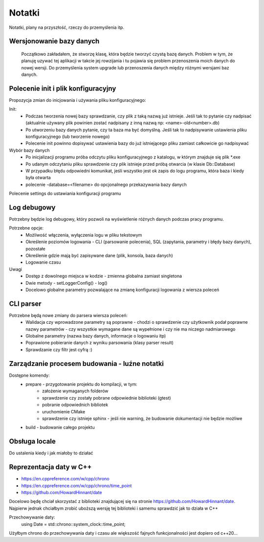 Notatki
===============================================================================
Notatki, plany na przyszłość, rzeczy do przemyślenia itp.

Wersjonowanie bazy danych
*******************************************************************************
    Początkowo zakładałem, że stworzę klasę, która będzie tworzyć czystą bazę
    danych. Problem w tym, że planuję uzywać tej aplikacji w takcie jej
    rowzijania i tu pojawia się problem przenoszenia moich danych do nowej
    wersji. Do przemyślenia system upgrade lub przenoszenia danych między
    różnymi wersjami baz danych.

Polecenie init i plik konfiguracyjny
*******************************************************************************
Propozycja zmian do inicjowania i używania pliku konfiguracyjnego:

Init:
 *  Podczas tworzenia nowej bazy sprawdzanie, czy plik z taką nazwą już
    istnieje. Jeśli tak to pytanie czy nadpisać (aktualnie używany plik
    powinien zostać nadpisany z inną nazwą np: <name>-old<number>.db)
 *  Po utworzeniu bazy danych pytanie, czy ta baza ma być domyślną. Jeśli tak
    to nadpisywanie ustawienia pliku konfiguracyjnego (lub tworzenie nowego)
 *  Polecenie init powinno dopisywać ustawienia bazy do już istniejącego pliku
    zamiast całkowicie go nadpisywać

Wybór bazy danych
 *  Po inicjalizacji programu próba odczytu pliku konfiguracyjnego z katalogu,
    w którym znajduje się plik \*.exe
 *  Po udanym odczytaniu pliku sprawdzenie czy plik istnieje przed próbą
    otwarcia (w klasie Db::Database)
 *  W przypadku błędu odpowiedni komunikat, jeśli wszystko jest ok zapis do
    logu programu, która baza i kiedy była otwarta
 *  polecenie -database=<filename> do opcjonalnego przekazywania bazy danych

Polecenie settings do ustawiania konfiguracji programu

Log debugowy
*******************************************************************************
Potrzebny będzie log debugowy, który pozwoli na wyświetlenie różnych danych
podczas pracy programu.

Potrzebne opcje:
 *  Możliwość włączenia, wyłączenia logu w pliku tekstowym
 *  Określenie poziomów logowania - CLI (parsowanie polecenia), SQL (zapytania,
    parametry i błędy bazy danych), pozostałe
 *  Określenie gdzie mają być zapisywane dane (plik, konsola, baza danych)
 *  Logowanie czasu

Uwagi
 *  Dostęp z dowolnego miejsca w kodzie - zmienna globalna zamiast singletona
 *  Dwie metody - setLoggerConfig() - log()
 *  Docelowo globalne parametry pozwalające na zmianę konfiguracji logowania z
    wiersza poleceń

CLI parser
*******************************************************************************
Potrzebne będą nowe zmiany do parsera wiersza poleceń:
 *  Walidacja czy wprowadzone parametry są poprawne - chodzi o sprawdzenie czy
    użytkownik podał poprawne nazwy parametrów - czy wszystkie wymagane dane są
    wypełnione i czy nie ma niczego nadmiarowego
 *  Globalne parametry (nazwa bazy danych, informacje o logowaniu itp)
 *  Poprawione pobieranie danych z wyniku parsowania (klasy parser result)
 *  Sprawdzanie czy filtr jest cyfrą :)

Zarządzanie procesem budowania - luźne notatki
*******************************************************************************
Dostępne komendy:
 *  prepare - przygotowanie projektu do kompilacji, w tym:
     *  założenie wymaganych folderów
     *  sprawdzenie czy zostały pobrane odpowiednie biblioteki (gtest)
     *  pobranie odpowiednich bibliotek
     *  uruchomienie CMake
     *  sprawdzenie czy istnieje sphinx - jeśli nie warning, że budowanie
        dokumentacji nie będzie możliwe
 *  build - budowanie całego projektu

Obsługa locale
********************************************************************************
Do ustalenia kiedy i jak miałoby to działać

Reprezentacja daty w C++
*******************************************************************************
* https://en.cppreference.com/w/cpp/chrono
* https://en.cppreference.com/w/cpp/chrono/time_point
* https://github.com/HowardHinnant/date

Docelowo będę chciał skorzystać z biblioteki znajdującej się na stronie
https://github.com/HowardHinnant/date. Najpierw jednak chciałbym zrobić
uboższą wersję tej biblioteki i samemu sprawdzić jak to działa w C++

Przechowywanie daty:
    using Date = std::chrono::system_clock::time_point;

Użyłbym chrono do przechowywania daty i czasu ale większość fajnych
funkcjonalności jest dopiero od c++20...

